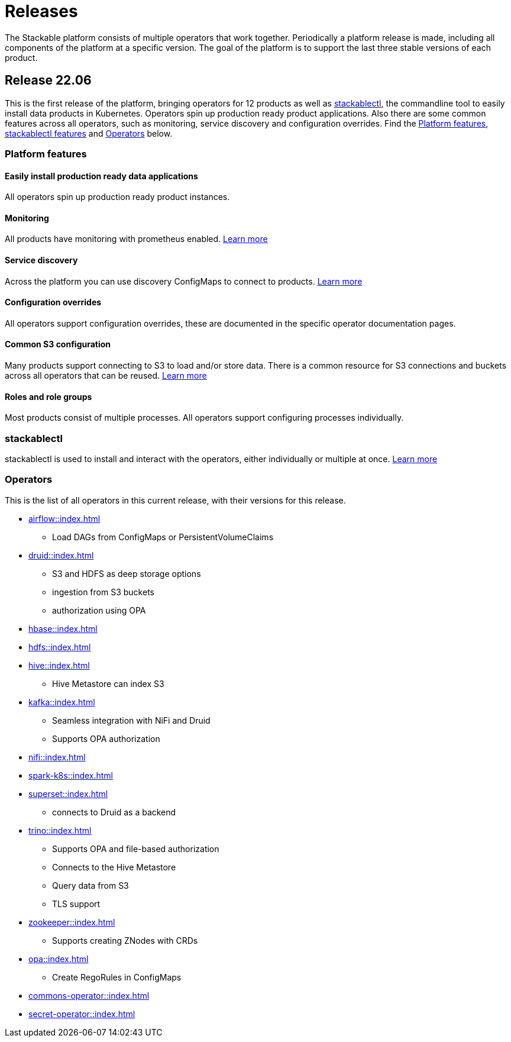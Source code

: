 = Releases

The Stackable platform consists of multiple operators that work together. Periodically a platform release is made, including all components of the platform at a specific version. The goal of the platform is to support the last three stable versions of each product.

== Release 22.06

This is the first release of the platform, bringing operators for 12 products as well as <<_stackablectl>>, the commandline tool to easily install data products in Kubernetes. Operators spin up production ready product applications. Also there are some common features across all operators, such as monitoring, service discovery and configuration overrides. Find the <<Platform features>>, <<_stackablectl,stackablectl features>> and <<_operators>> below.

=== Platform features

==== Easily install production ready data applications

All operators spin up production ready product instances.

==== Monitoring

All products have monitoring with prometheus enabled.
//
xref:operators:monitoring.adoc[Learn more]

==== Service discovery

Across the platform you can use discovery ConfigMaps to connect to products.
//
xref:concepts:service_discovery.adoc[Learn more]

==== Configuration overrides

All operators support configuration overrides, these are documented in the specific operator documentation pages.

==== Common S3 configuration

Many products support connecting to S3 to load and/or store data. There is a common resource for S3 connections and buckets across all operators that can be reused.
//
xref:concepts:s3.adoc[Learn more]

==== Roles and role groups

Most products consist of multiple processes. All operators support configuring processes individually.

=== stackablectl

stackablectl is used to install and interact with the operators, either individually or multiple at once.
//
xref:stackablectl::index.adoc[Learn more]

=== Operators

This is the list of all operators in this current release, with their versions for this release.

* xref:airflow::index.adoc[]
** Load DAGs from ConfigMaps or PersistentVolumeClaims
* xref:druid::index.adoc[]
** S3 and HDFS as deep storage options
** ingestion from S3 buckets
** authorization using OPA
* xref:hbase::index.adoc[]
* xref:hdfs::index.adoc[]
* xref:hive::index.adoc[]
** Hive Metastore can index S3
* xref:kafka::index.adoc[]
** Seamless integration with NiFi and Druid
** Supports OPA authorization
* xref:nifi::index.adoc[]
* xref:spark-k8s::index.adoc[]
* xref:superset::index.adoc[]
** connects to Druid as a backend
* xref:trino::index.adoc[]
** Supports OPA and file-based authorization
** Connects to the Hive Metastore
** Query data from S3
** TLS support
* xref:zookeeper::index.adoc[]
** Supports creating ZNodes with CRDs
* xref:opa::index.adoc[]
** Create RegoRules in ConfigMaps
* xref:commons-operator::index.adoc[]
* xref:secret-operator::index.adoc[]
